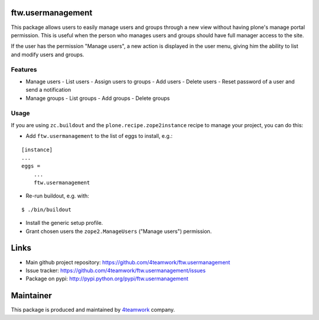 ftw.usermanagement
==================

This package allows users to easily manage users and groups through
a new view without having plone's manage portal permission. This is useful
when the person who manages users and groups should have full manager access
to the site.

If the user has the permission "Manage users", a new action is displayed in
the user menu, giving him the ability to list and modify users and groups.


Features
--------

- Manage users
  - List users
  - Assign users to groups
  - Add users
  - Delete users
  - Reset password of a user and send a notification
- Manage groups
  - List groups
  - Add groups
  - Delete groups


Usage
-----

If you are using ``zc.buildout`` and the ``plone.recipe.zope2instance``
recipe to manage your project, you can do this:

- Add ``ftw.usermanagement`` to the list of eggs to install, e.g.:

::

    [instance]
    ...
    eggs =
        ...
        ftw.usermanagement

- Re-run buildout, e.g. with:

::

    $ ./bin/buildout

- Install the generic setup profile.

- Grant chosen users the ``zope2.ManageUsers`` ("Manage users") permission.


Links
=====

- Main github project repository: https://github.com/4teamwork/ftw.usermanagement
- Issue tracker: https://github.com/4teamwork/ftw.usermanagement/issues
- Package on pypi: http://pypi.python.org/pypi/ftw.usermanagement


Maintainer
==========

This package is produced and maintained by `4teamwork <http://www.4teamwork.ch/>`_ company.
